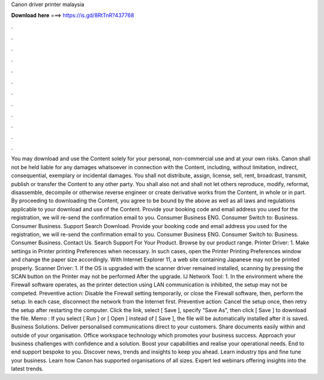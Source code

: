 Canon driver printer malaysia

𝐃𝐨𝐰𝐧𝐥𝐨𝐚𝐝 𝐡𝐞𝐫𝐞 ===> https://is.gd/8RtTnR?437768

.

.

.

.

.

.

.

.

.

.

.

.

You may download and use the Content solely for your personal, non-commercial use and at your own risks. Canon shall not be held liable for any damages whatsoever in connection with the Content, including, without limitation, indirect, consequential, exemplary or incidental damages.
You shall not distribute, assign, license, sell, rent, broadcast, transmit, publish or transfer the Content to any other party. You shall also not and shall not let others reproduce, modify, reformat, disassemble, decompile or otherwise reverse engineer or create derivative works from the Content, in whole or in part. By proceeding to downloading the Content, you agree to be bound by the above as well as all laws and regulations applicable to your download and use of the Content.
Provide your booking code and email address you used for the registration, we will re-send the confirmation email to you. Consumer Business ENG. Consumer Switch to: Business. Consumer Business. Support Search Download. Provide your booking code and email address you used for the registration, we will re-send the confirmation email to you.
Consumer Business ENG. Consumer Switch to: Business. Consumer Business. Contact Us. Search Support For Your Product. Browse by our product range. Printer Driver: 1. Make settings in Printer printing Preferences when necessary.
In such cases, open the Printer Printing Preferences window and change the paper size accordingly. With Internet Explorer 11, a web site containing Japanese may not be printed properly.
Scanner Driver: 1. If the OS is upgraded with the scanner driver remained installed, scanning by pressing the SCAN button on the Printer may not be performed After the upgrade. IJ Network Tool: 1. In the environment where the Firewall software operates, as the printer detection using LAN communication is inhibited, the setup may not be competed. Preventive action: Disable the Firewall setting temporarily, or close the Firewall software, then, perform the setup.
In each case, disconnect the network from the Internet first. Preventive action: Cancel the setup once, then retry the setup after restarting the computer. Click the link, select [ Save ], specify "Save As", then click [ Save ] to download the file. Memo : If you select [ Run ] or [ Open ] instead of [ Save ], the file will be automatically installed after it is saved.
Business Solutions. Deliver personalised communications direct to your customers. Share documents easily within and outside of your organisation. Office workspace technology which promotes your business success. Approach your business challenges with confidence and a solution.
Boost your capabilities and realise your operational needs. End to end support bespoke to you. Discover news, trends and insights to keep you ahead.
Learn industry tips and fine tune your business. Learn how Canon has supported organisations of all sizes. Expert led webinars offering insights into the latest trends.